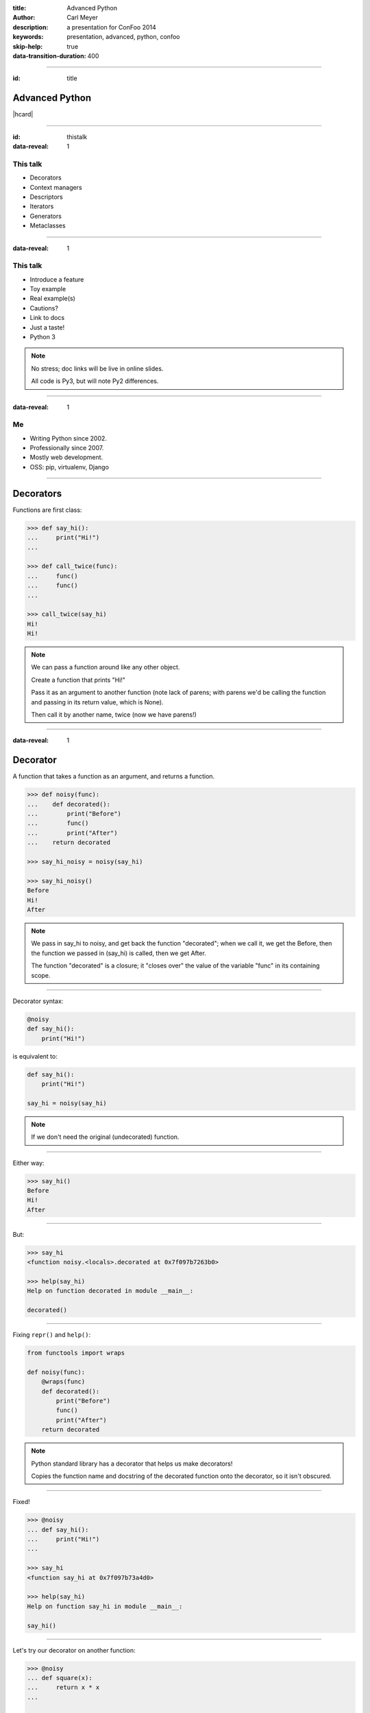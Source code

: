 :title: Advanced Python
:author: Carl Meyer
:description: a presentation for ConFoo 2014
:keywords: presentation, advanced, python, confoo

:skip-help: true
:data-transition-duration: 400


----

:id: title

Advanced Python
===============

|hcard|

----

:id: thistalk
:data-reveal: 1

This talk
---------

* Decorators

* Context managers

* Descriptors

* Iterators

* Generators

* Metaclasses


----

:data-reveal: 1

This talk
---------

* Introduce a feature

* Toy example

* Real example(s)

* Cautions?

* Link to docs

* Just a taste!

* Python 3

.. note::

   No stress; doc links will be live in online slides.

   All code is Py3, but will note Py2 differences.

----

:data-reveal: 1

Me
----

* Writing Python since 2002.

* Professionally since 2007.

* Mostly web development.

* OSS: pip, virtualenv, Django

----

Decorators
==========

Functions are first class:

.. code:: pycon

   >>> def say_hi():
   ...     print("Hi!")
   ...

   >>> def call_twice(func):
   ...     func()
   ...     func()
   ...

   >>> call_twice(say_hi)
   Hi!
   Hi!

.. note::

   We can pass a function around like any other object.

   Create a function that prints "Hi!"

   Pass it as an argument to another function (note lack of parens; with parens
   we'd be calling the function and passing in its return value, which is
   None).

   Then call it by another name, twice (now we have parens!)

----

:data-reveal: 1

Decorator
=========

A function that takes a function as an argument, and returns a function.

.. code:: pycon

   >>> def noisy(func):
   ...    def decorated():
   ...        print("Before")
   ...        func()
   ...        print("After")
   ...    return decorated

   >>> say_hi_noisy = noisy(say_hi)

   >>> say_hi_noisy()
   Before
   Hi!
   After

.. note::

   We pass in say_hi to noisy, and get back the function "decorated"; when we
   call it, we get the Before, then the function we passed in (say_hi) is
   called, then we get After.

   The function "decorated" is a closure; it "closes over" the value of the
   variable "func" in its containing scope.

----

Decorator syntax:

.. code:: python

   @noisy
   def say_hi():
       print("Hi!")

is equivalent to:

.. code:: python

   def say_hi():
       print("Hi!")

   say_hi = noisy(say_hi)

.. note::

   If we don't need the original (undecorated) function.

----

Either way:

.. code:: pycon

   >>> say_hi()
   Before
   Hi!
   After

----

But:

.. code:: pycon

   >>> say_hi
   <function noisy.<locals>.decorated at 0x7f097b7263b0>

   >>> help(say_hi)
   Help on function decorated in module __main__:

   decorated()

----

Fixing ``repr()`` and ``help()``:

.. code:: python

   from functools import wraps

   def noisy(func):
       @wraps(func)
       def decorated():
           print("Before")
           func()
           print("After")
       return decorated

.. note::

   Python standard library has a decorator that helps us make decorators!

   Copies the function name and docstring of the decorated function onto the
   decorator, so it isn't obscured.

----

Fixed!

.. code:: pycon

   >>> @noisy
   ... def say_hi():
   ...     print("Hi!")
   ...

   >>> say_hi
   <function say_hi at 0x7f097b73a4d0>

   >>> help(say_hi)
   Help on function say_hi in module __main__:

   say_hi()

----

Let's try our decorator on another function:

.. code:: pycon

   >>> @noisy
   ... def square(x):
   ...     return x * x
   ...

   >>> square(3)
   Traceback (most recent call last):
     File "<stdin>", line 1, in <module>
   TypeError: decorated() takes 0 positional arguments but
              1 was given

Oops!

----

Use ``*args`` and ``**kwargs`` to write decorators that can wrap functions
taking any arguments:

.. code:: python

   def noisy(func):
       @wraps(func)
       def decorated(*args, **kwargs):
           print("Before")
           func(*args, **kwargs)
           print("After")
       return decorated

.. note::

   Depends on the type of decorators. Some decorators might look at or even
   change the arguments, so this total flexibility wouldn't work.

----

Decorators that take arguments:


.. |hcard| raw:: html

   <div class="vcard">
   <a href="http://www.oddbird.net">
     <img src="images/logo.svg" alt="OddBird" class="logo" />
   </a>
   <h2 class="fn">Carl Meyer</h2>
   <ul class="links">
     <li><a href="http://www.oddbird.net" class="org url">oddbird.net</a></li>
     <li><a href="https://twitter.com/carljm" rel="me">@carljm</a></li>
   </ul>
   </div>
